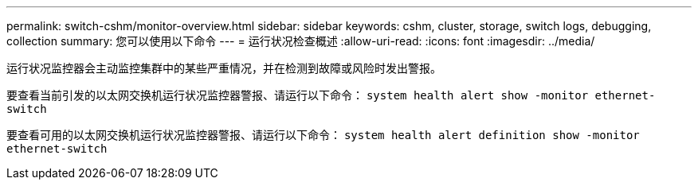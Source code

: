 ---
permalink: switch-cshm/monitor-overview.html 
sidebar: sidebar 
keywords: cshm, cluster, storage, switch logs, debugging, collection 
summary: 您可以使用以下命令 
---
= 运行状况检查概述
:allow-uri-read: 
:icons: font
:imagesdir: ../media/


[role="lead"]
运行状况监控器会主动监控集群中的某些严重情况，并在检测到故障或风险时发出警报。

要查看当前引发的以太网交换机运行状况监控器警报、请运行以下命令： `system health alert show -monitor ethernet-switch`

要查看可用的以太网交换机运行状况监控器警报、请运行以下命令： `system health alert definition show -monitor ethernet-switch`
